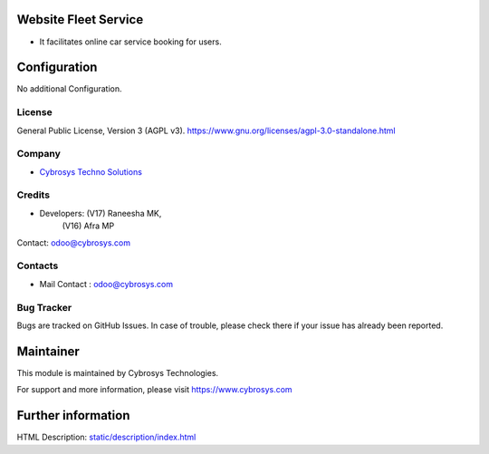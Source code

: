 .. image:: https://img.shields.io/badge/license-AGPL--3-blue.svg
    :target: https://www.gnu.org/licenses/agpl-3.0-standalone.html
    :alt: License: AGPL-3

Website Fleet Service
=====================
* It facilitates online car service booking for users.

Configuration
============
No additional Configuration.

License
-------
General Public License, Version 3 (AGPL v3).
https://www.gnu.org/licenses/agpl-3.0-standalone.html

Company
-------
* `Cybrosys Techno Solutions <https://cybrosys.com/>`__

Credits
-------
* Developers: (V17) Raneesha MK,
              (V16) Afra MP
Contact: odoo@cybrosys.com

Contacts
--------
* Mail Contact : odoo@cybrosys.com

Bug Tracker
-----------
Bugs are tracked on GitHub Issues. In case of trouble, please check there if your issue has already been reported.

Maintainer
==========
.. image:: https://cybrosys.com/images/logo.png
   :target: https://cybrosys.com
This module is maintained by Cybrosys Technologies.

For support and more information, please visit https://www.cybrosys.com

Further information
===================
HTML Description: `<static/description/index.html>`__
